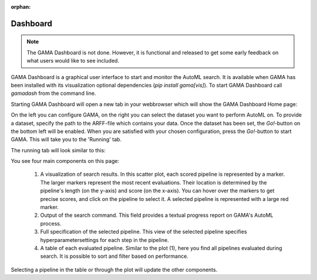 :orphan:

Dashboard
---------

.. note::
    The GAMA Dashboard is not done.
    However, it is functional and released to get some early feedback on what users would like to see included.

GAMA Dashboard is a graphical user interface to start and monitor the AutoML search.
It is available when GAMA has been installed with its visualization optional dependencies (`pip install gama[vis]`).
To start GAMA Dashboard call `gamadash` from the command line.

Starting GAMA Dashboard will open a new tab in your webbrowser which will show the GAMA Dashboard Home page:

.. image:: images/DashboardHome.png

On the left you can configure GAMA, on the right you can select the dataset you want to perform AutoML on.
To provide a dataset, specify the path to the ARFF-file which contains your data.
Once the dataset has been set, the `Go!`-button on the bottom left will be enabled.
When you are satisfied with your chosen configuration, press the `Go!`-button to start GAMA.
This will take you to the 'Running' tab.

The running tab will look similar to this:

.. image:: images/DashboardRunning.png

You see four main components on this page:

 1. A visualization of search results. In this scatter plot, each scored pipeline is represented by a marker.
    The larger markers represent the most recent evaluations. Their location is determined by the pipeline's
    length (on the y-axis) and score (on the x-axis). You can hover over the markers to get precise scores,
    and click on the pipeline to select it. A selected pipeline is represented with a large red marker.

 2. Output of the search command. This field provides a textual progress report on GAMA's AutoML process.

 3. Full specification of the selected pipeline. This view of the selected pipeline specifies hyperparametersettings
    for each step in the pipeline.

 4. A table of each evaluated pipeline. Similar to the plot (1), here you find all pipelines evaluated during search.
    It is possible to sort and filter based on performance.

Selecting a pipeline in the table or through the plot will update the other components.
